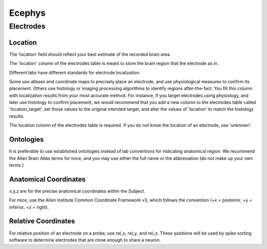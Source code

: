 Ecephys
=======


Electrodes
----------


Location
~~~~~~~~

The ‘location’ field should reflect your best estimate of the recorded brain area.

The 'location' column of the electrodes table is meant to store the brain region that the electrode as in.

Different labs have different standards for electrode localization.

Some use atlases and coordinate maps to precisely place an electrode, and use physiological measures to confirm its
placement. Others use histology or imaging processing algorithms to identify regions after-the-fact. You fill this
column with localization results from your most accurate method. For instance, if you target electrodes using
physiology, and later use histology to confirm placement, we would recommend that you add a new column to the electrodes
table called 'location_target', set those values to the original intended target, and alter the values of 'location' to
match the histology results.

The location column of the electrodes table is required. If you do not know the location of an electrode, use 'unknown'.


Ontologies
~~~~~~~~~~

It is preferable to use established ontologies instead of lab conventions for indicating anatomical region.
We recommend the Allen Brain Atlas terms for mice, and you may use either the full name or the abbreviation (do not
make up your own terms.)



Anatomical Coordinates
~~~~~~~~~~~~~~~~~~~~~~

x,y,z are for the precise anatomical coordinates within the Subject.

For mice, use the Allen Institute Common Coordinate Framework v3, which follows the convention
(+x = posterior, +y = inferior, +z = right).



Relative Coordinates
~~~~~~~~~~~~~~~~~~~~

For relative position of an electrode on a probe, use rel_x, rel_y, and rel_z. These positions will be used by spike
sorting software to determine electrodes that are close enough to share a neuron.
